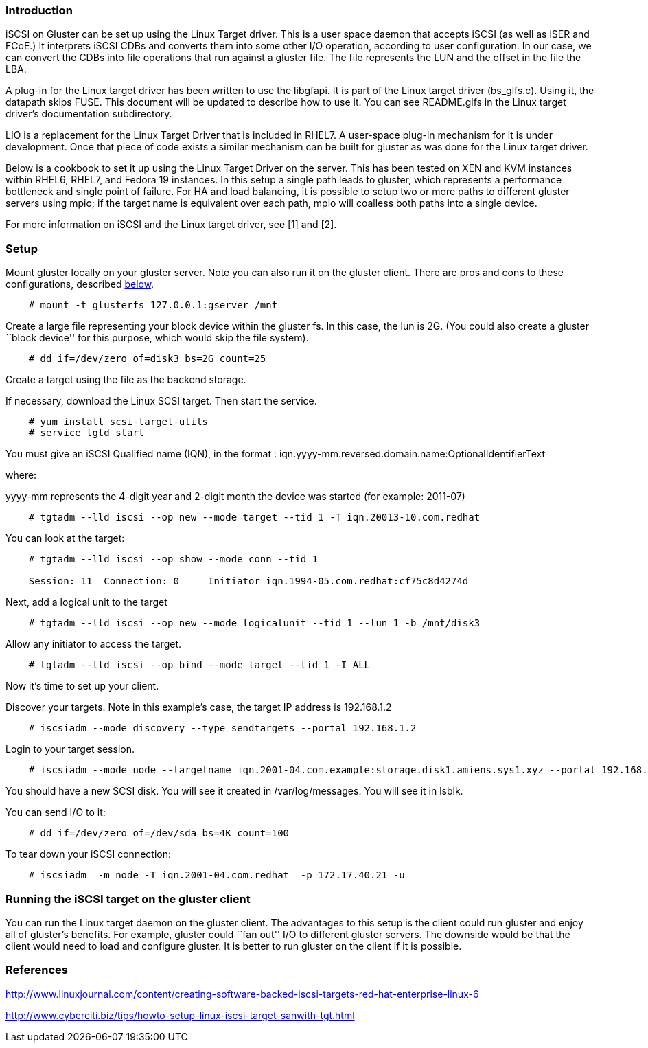 Introduction
~~~~~~~~~~~~

iSCSI on Gluster can be set up using the Linux Target driver. This is a
user space daemon that accepts iSCSI (as well as iSER and FCoE.) It
interprets iSCSI CDBs and converts them into some other I/O operation,
according to user configuration. In our case, we can convert the CDBs
into file operations that run against a gluster file. The file
represents the LUN and the offset in the file the LBA.

A plug-in for the Linux target driver has been written to use the
libgfapi. It is part of the Linux target driver (bs_glfs.c). Using it,
the datapath skips FUSE. This document will be updated to describe how
to use it. You can see README.glfs in the Linux target driver’s
documentation subdirectory.

LIO is a replacement for the Linux Target Driver that is included in
RHEL7. A user-space plug-in mechanism for it is under development. Once
that piece of code exists a similar mechanism can be built for gluster
as was done for the Linux target driver.

Below is a cookbook to set it up using the Linux Target Driver on the
server. This has been tested on XEN and KVM instances within RHEL6,
RHEL7, and Fedora 19 instances. In this setup a single path leads to
gluster, which represents a performance bottleneck and single point of
failure. For HA and load balancing, it is possible to setup two or more
paths to different gluster servers using mpio; if the target name is
equivalent over each path, mpio will coalless both paths into a single
device.

For more information on iSCSI and the Linux target driver, see [1] and
[2].

Setup
~~~~~

Mount gluster locally on your gluster server. Note you can also run it
on the gluster client. There are pros and cons to these configurations,
described link:#Running_the_target_on_the_gluster_client[below].

-----------------------------------------------
    # mount -t glusterfs 127.0.0.1:gserver /mnt
-----------------------------------------------

Create a large file representing your block device within the gluster
fs. In this case, the lun is 2G. (You could also create a gluster
``block device'' for this purpose, which would skip the file system).

---------------------------------------------
    # dd if=/dev/zero of=disk3 bs=2G count=25
---------------------------------------------

Create a target using the file as the backend storage.

If necessary, download the Linux SCSI target. Then start the service.

-----------------------------------
    # yum install scsi-target-utils
    # service tgtd start
-----------------------------------

You must give an iSCSI Qualified name (IQN), in the format :
iqn.yyyy-mm.reversed.domain.name:OptionalIdentifierText

where:

yyyy-mm represents the 4-digit year and 2-digit month the device was
started (for example: 2011-07)

----------------------------------------------------------------------------------
    # tgtadm --lld iscsi --op new --mode target --tid 1 -T iqn.20013-10.com.redhat
----------------------------------------------------------------------------------

You can look at the target:

--------------------------------------------------------------------------------
    # tgtadm --lld iscsi --op show --mode conn --tid 1

    Session: 11  Connection: 0     Initiator iqn.1994-05.com.redhat:cf75c8d4274d
--------------------------------------------------------------------------------

Next, add a logical unit to the target

----------------------------------------------------------------------------------
    # tgtadm --lld iscsi --op new --mode logicalunit --tid 1 --lun 1 -b /mnt/disk3
----------------------------------------------------------------------------------

Allow any initiator to access the target.

---------------------------------------------------------------
    # tgtadm --lld iscsi --op bind --mode target --tid 1 -I ALL
---------------------------------------------------------------

Now it’s time to set up your client.

Discover your targets. Note in this example’s case, the target IP
address is 192.168.1.2

-----------------------------------------------------------------------
    # iscsiadm --mode discovery --type sendtargets --portal 192.168.1.2
-----------------------------------------------------------------------

Login to your target session.

-------------------------------------------------------------------------------------------------------------------------------
    # iscsiadm --mode node --targetname iqn.2001-04.com.example:storage.disk1.amiens.sys1.xyz --portal 192.168.1.2:3260 --login
-------------------------------------------------------------------------------------------------------------------------------

You should have a new SCSI disk. You will see it created in
/var/log/messages. You will see it in lsblk.

You can send I/O to it:

-------------------------------------------------
    # dd if=/dev/zero of=/dev/sda bs=4K count=100
-------------------------------------------------

To tear down your iSCSI connection:

---------------------------------------------------------------------
    # iscsiadm  -m node -T iqn.2001-04.com.redhat  -p 172.17.40.21 -u
---------------------------------------------------------------------

Running the iSCSI target on the gluster client
~~~~~~~~~~~~~~~~~~~~~~~~~~~~~~~~~~~~~~~~~~~~~~

You can run the Linux target daemon on the gluster client. The
advantages to this setup is the client could run gluster and enjoy all
of gluster’s benefits. For example, gluster could ``fan out'' I/O to
different gluster servers. The downside would be that the client would
need to load and configure gluster. It is better to run gluster on the
client if it is possible.

References
~~~~~~~~~~

[1]
http://www.linuxjournal.com/content/creating-software-backed-iscsi-targets-red-hat-enterprise-linux-6

[2]
http://www.cyberciti.biz/tips/howto-setup-linux-iscsi-target-sanwith-tgt.html
